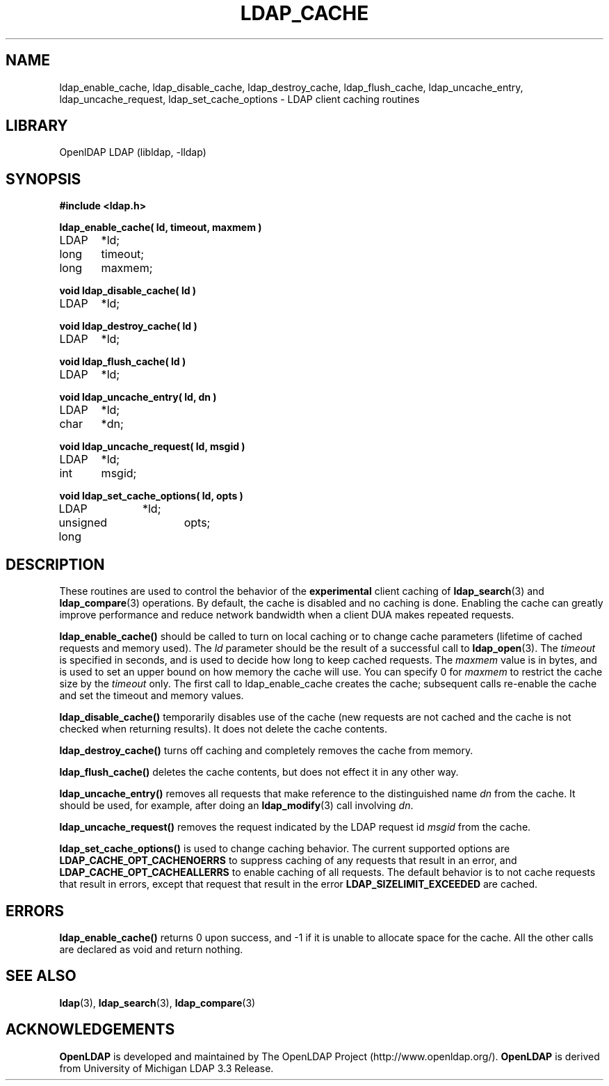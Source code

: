 .TH LDAP_CACHE 3 "RELEASEDATE" "OpenLDAP LDVERSION"
.\" $OpenLDAP$
.\" Copyright 1998-2002 The OpenLDAP Foundation All Rights Reserved.
.\" Copying restrictions apply.  See COPYRIGHT/LICENSE.
.SH NAME
ldap_enable_cache, ldap_disable_cache, ldap_destroy_cache, ldap_flush_cache, ldap_uncache_entry, ldap_uncache_request, ldap_set_cache_options \- LDAP client caching routines
.SH LIBRARY
OpenlDAP LDAP (libldap, -lldap)
.SH SYNOPSIS
.nf
.ft B
#include <ldap.h>
.ft
.LP
.ft B
ldap_enable_cache( ld, timeout, maxmem )
.ft
LDAP	*ld;
long	timeout;
long	maxmem;
.LP
.ft B
void ldap_disable_cache( ld )
.ft
LDAP	*ld;
.LP
.ft B
void ldap_destroy_cache( ld )
.ft
LDAP	*ld;
.LP
.ft B
void ldap_flush_cache( ld )
.ft
LDAP	*ld;
.LP
.ft B
void ldap_uncache_entry( ld, dn )
.ft
LDAP	*ld;
char	*dn;
.LP
.ft B
void ldap_uncache_request( ld, msgid )
.ft
LDAP	*ld;
int	msgid;
.LP
.ft B
void ldap_set_cache_options( ld, opts )
.ft
LDAP		*ld;
unsigned long	opts;
.fi
.SH DESCRIPTION
.LP
These routines are used to control the behavior of the
.B experimental
client caching of
.BR ldap_search (3)
and
.BR ldap_compare (3)
operations.  By
default, the cache is disabled and no caching is done.  Enabling the
cache can greatly improve performance and reduce network bandwidth when
a client DUA makes repeated requests.
.LP
.B ldap_enable_cache()
should be called to turn on local caching or to
change cache parameters (lifetime of cached requests and memory used).
The \fIld\fP parameter should be the result of a successful call to
.BR ldap_open (3).
The \fItimeout\fP is specified in seconds, and is used to
decide how long to keep cached requests.  The \fImaxmem\fP value is in
bytes, and is used to set an upper bound on how memory the cache will
use.  You can specify 0 for \fImaxmem\fP to restrict the cache size by
the \fItimeout\fP only.  The first call to ldap_enable_cache creates
the cache; subsequent calls re-enable the cache and set the timeout and
memory values.
.LP
.B ldap_disable_cache()
temporarily disables use of the cache (new
requests are not cached and the cache is not checked when returning
results).  It does not delete the cache contents.
.LP
.B ldap_destroy_cache()
turns off caching and completely removes the cache from memory.
.LP
.B ldap_flush_cache()
deletes the cache contents, but does not effect it in any other way.
.LP
.B ldap_uncache_entry()
removes all requests that make reference to the
distinguished name \fIdn\fP from the cache.  It should be used, for
example, after doing an
.BR ldap_modify (3)
call involving \fIdn\fP.
.LP
.B ldap_uncache_request()
removes the request indicated by the LDAP request
id \fImsgid\fP from the cache.
.LP
.B ldap_set_cache_options()
is used to change caching behavior.  The current supported options are
.B LDAP_CACHE_OPT_CACHENOERRS
to suppress caching of any requests that result in an error, and
.B LDAP_CACHE_OPT_CACHEALLERRS
to enable caching of all requests.  The default behavior is to not
cache requests that result in errors, except that request that result
in the error
.B LDAP_SIZELIMIT_EXCEEDED
are cached.
.SH ERRORS
.B ldap_enable_cache()
returns 0 upon success, and -1 if it is unable to
allocate space for the cache.  All the other calls are declared as
void and return nothing.
.SH SEE ALSO
.BR ldap (3),
.BR ldap_search (3),
.BR ldap_compare (3)
.SH ACKNOWLEDGEMENTS
.B	OpenLDAP
is developed and maintained by The OpenLDAP Project (http://www.openldap.org/).
.B	OpenLDAP
is derived from University of Michigan LDAP 3.3 Release.  
